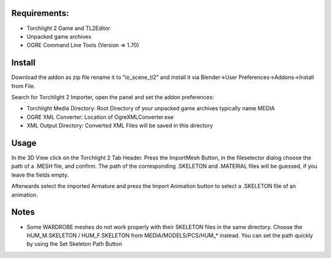 Requirements:
============================================================

* Torchlight 2 Game and TL2Editor
* Unpacked game archives 
* OGRE Command Line Tools (Version => 1.70)

Install
============================================================

Download the addon as zip file rename it to "io_scene_tl2"
and install it via Blender->User Preferences->Addons->Install from File.

Search for Torchlight 2 Importer, open the panel and set the addon preferences:

* Torchlight Media Directory: Root Directory of your unpacked game archives typically name MEDIA
* OGRE XML Converter: Location of OgreXMLConverter.exe
* XML Output Directory: Converted XML Files will be saved in this directory

Usage
============================================================

In the 3D View click on the Torchlight 2 Tab Header.
Press the ImportMesh Button, in the fileselector dialog choose
the path of a .MESH file, and confirm. The path of the corresponding
.SKELETON and .MATERIAL files will be guessed, if you leave the fields
empty.

Afterwards select the imported Armature and press the Import Animation button
to select a .SKELETON file of an animation.	

Notes
============================================================

* Some WARDROBE meshes do not work properly with their SKELETON files in the same directory.
  Choose the HUM_M.SKELETON / HUM_F.SKELETON from MEDIA/MODELS/PCS/HUM_* instead. You can set 
  the path quickly by using the Set Skeleton Path Button
